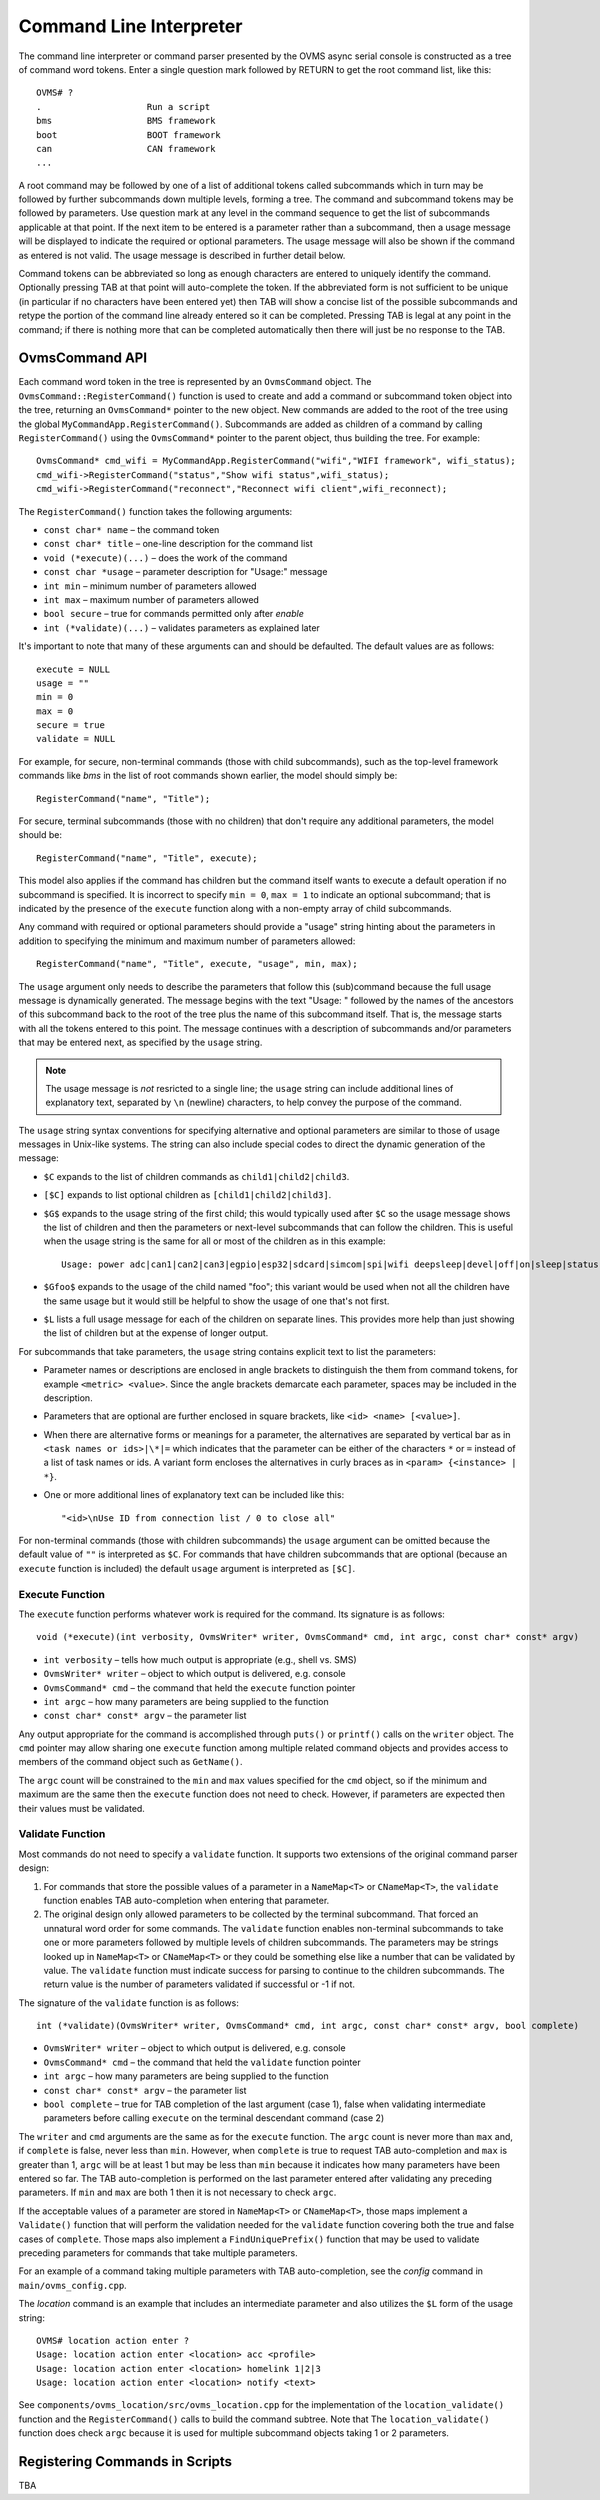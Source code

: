 ========================
Command Line Interpreter
========================

The command line interpreter or command parser presented by the OVMS
async serial console is constructed as a tree of command word tokens.
Enter a single question mark followed by RETURN to get the root command list,
like this::

 OVMS# ?
 .                    Run a script
 bms                  BMS framework
 boot                 BOOT framework
 can                  CAN framework
 ...

A root command may be followed by one of a list of additional tokens
called subcommands which in turn may be followed by further
subcommands down multiple levels, forming a tree.  The command and subcommand tokens
may be followed by parameters.  Use question mark at any level in the command
sequence to get the list of subcommands applicable at that point.  If
the next item to be entered is a parameter rather than a subcommand,
then a usage message will be displayed to indicate the required or
optional parameters.  The usage message will also be shown if the
command as entered is not valid.  The usage message is described in
further detail below.

Command tokens can be abbreviated so long as enough characters are
entered to uniquely identify the command.  Optionally pressing
TAB at that point will auto-complete the token.  If the abbreviated form is not
sufficient to be unique (in particular if no characters have been
entered yet) then TAB will show a concise list of the possible
subcommands and retype the portion of the command line already
entered so it can be completed.  Pressing TAB is legal at any point
in the command; if there is nothing more that can be completed
automatically then there will just be no response to the TAB.

OvmsCommand API
---------------

Each command word token in the tree is represented by an
``OvmsCommand`` object.  The ``OvmsCommand::RegisterCommand()``
function is used to create and add a command or subcommand token
object into the tree, returning an ``OvmsCommand*`` pointer to the new
object.  New commands are added to the root of the tree using the
global ``MyCommandApp.RegisterCommand()``.  Subcommands are added as
children of a command by calling ``RegisterCommand()`` using the
``OvmsCommand*`` pointer to the parent object, thus building the tree.
For example::

 OvmsCommand* cmd_wifi = MyCommandApp.RegisterCommand("wifi","WIFI framework", wifi_status);
 cmd_wifi->RegisterCommand("status","Show wifi status",wifi_status);
 cmd_wifi->RegisterCommand("reconnect","Reconnect wifi client",wifi_reconnect);

The ``RegisterCommand()`` function takes the following arguments:

* ``const char* name`` – the command token
* ``const char* title`` – one-line description for the command list
* ``void (*execute)(...)`` – does the work of the command
* ``const char *usage`` – parameter description for "Usage:" message
* ``int min`` – minimum number of parameters allowed
* ``int max`` – maximum number of parameters allowed
* ``bool secure`` – true for commands permitted only after *enable*
* ``int (*validate)(...)`` – validates parameters as explained later

It's important to note that many of these arguments can and should be
defaulted.  The default values are as follows::

 execute = NULL
 usage = ""
 min = 0
 max = 0
 secure = true
 validate = NULL

For example, for secure, non-terminal commands (those with child
subcommands), such as the top-level framework commands like *bms* in
the list of root commands shown earlier, the model should simply be::

 RegisterCommand("name", "Title");

For secure, terminal subcommands (those with no children) that don't
require any additional parameters, the model should be::

 RegisterCommand("name", "Title", execute);

This model also applies if the command has children but the command
itself wants to execute a default operation if no subcommand is
specified.  It is incorrect to specify ``min = 0``, ``max = 1`` to
indicate an optional subcommand; that is indicated by the presence of
the ``execute`` function along with a non-empty array of child
subcommands.

Any command with required or optional parameters should provide a
"usage" string hinting about the parameters in addition to
specifying the minimum and maximum number of parameters allowed::

 RegisterCommand("name", "Title", execute, "usage", min, max);

The ``usage`` argument only needs to describe the parameters that
follow this (sub)command because the full usage message is dynamically
generated.  The message begins with the text "Usage: " followed by the
names of the ancestors of this subcommand back to the root of
the tree plus the name of this subcommand itself.  That is, the
message starts with all the tokens entered to this point.  The message
continues with a description of subcommands and/or parameters that may be
entered next, as specified by the ``usage`` string.

.. note:: The usage message is *not* resricted to a single line; the
  ``usage`` string can include additional lines of explanatory text,
  separated by ``\n`` (newline) characters, to help convey the purpose
  of the command.

The ``usage`` string syntax conventions for specifying alternative and
optional parameters are similar to those of usage messages in
Unix-like systems.  The string can also include special codes to
direct the dynamic generation of the message:

* ``$C`` expands to the list of children commands as ``child1|child2|child3``.
* ``[$C]`` expands to list optional children as ``[child1|child2|child3]``.
* ``$G$`` expands to the usage string of the first child; this would
  typically used after ``$C`` so the usage message shows the list of
  children and then the parameters or next-level subcommands that can
  follow the children.  This is useful when the usage string is the
  same for all or most of the children as in this example::

   Usage: power adc|can1|can2|can3|egpio|esp32|sdcard|simcom|spi|wifi deepsleep|devel|off|on|sleep|status

* ``$Gfoo$`` expands to the usage of the child named "foo"; this variant
  would be used when not all the children have the same usage but it
  would still be helpful to show the usage of one that's not first.
* ``$L`` lists a full usage message for each of the children on separate lines.
  This provides more help than just showing the list of children but
  at the expense of longer output.

For subcommands that take parameters, the ``usage`` string contains
explicit text to list the parameters:

* Parameter names or descriptions are enclosed in angle brackets to
  distinguish the them from command tokens, for example ``<metric> <value>``.
  Since the angle brackets demarcate each parameter, spaces may be
  included in the description.
* Parameters that are optional are further enclosed in square
  brackets, like ``<id> <name> [<value>]``.
* When there are alternative forms or meanings for a parameter, the
  alternatives are separated by vertical bar as in ``<task names or
  ids>|\*|=`` which indicates that the parameter can be either of the
  characters ``*`` or ``=`` instead of a list of task names or ids.  A
  variant form encloses the alternatives in curly braces as in
  ``<param> {<instance> | *}``.
* One or more additional lines of explanatory text can be included
  like this::

  "<id>\nUse ID from connection list / 0 to close all"

For non-terminal commands (those with children subcommands) the
``usage`` argument can be omitted because the default value of ``""`` is
interpreted as ``$C``.  For commands that have children subcommands that
are optional (because an ``execute`` function is included) the default
``usage`` argument is interpreted as ``[$C]``.

Execute Function
^^^^^^^^^^^^^^^^

The ``execute`` function performs whatever work is required for the
command.  Its signature is as follows::

  void (*execute)(int verbosity, OvmsWriter* writer, OvmsCommand* cmd, int argc, const char* const* argv)

* ``int verbosity`` – tells how much output is appropriate (e.g., shell
  vs. SMS)
* ``OvmsWriter* writer`` – object to which output is delivered, e.g. console
* ``OvmsCommand* cmd`` – the command that held the ``execute``
  function pointer
* ``int argc`` – how many parameters are being supplied to the function
* ``const char* const* argv`` – the parameter list

Any output appropriate for the command is accomplished through
``puts()`` or ``printf()`` calls on the ``writer`` object.  The ``cmd``
pointer may allow sharing one ``execute`` function among multiple
related command objects and provides access to members of the command
object such as ``GetName()``.

The ``argc`` count will be constrained to the ``min`` and ``max``
values specified for the ``cmd`` object, so if the minimum and maximum
are the same then the ``execute`` function does not need to check.
However, if parameters are expected then their values must be validated.

Validate Function
^^^^^^^^^^^^^^^^^
Most commands do not need to specify a ``validate`` function.  It
supports two extensions of the original command parser design:

1. For commands that store the possible values of a parameter in a
   ``NameMap<T>`` or ``CNameMap<T>``, the ``validate`` function
   enables TAB auto-completion when entering that parameter.

2. The original design only allowed parameters to be collected by the
   terminal subcommand.  That forced an unnatural word order for some
   commands.  The ``validate`` function enables non-terminal
   subcommands to take one or more parameters followed by multiple
   levels of children subcommands.  The parameters may be strings
   looked up in ``NameMap<T>`` or ``CNameMap<T>`` or they could be
   something else like a number that can be validated by value.  The
   ``validate`` function must indicate success for parsing to continue
   to the children subcommands.  The return value is the number of
   parameters validated if successful or -1 if not.

The signature of the ``validate`` function is as follows::

 int (*validate)(OvmsWriter* writer, OvmsCommand* cmd, int argc, const char* const* argv, bool complete)

* ``OvmsWriter* writer`` – object to which output is delivered, e.g. console

* ``OvmsCommand* cmd`` – the command that held the ``validate``
  function pointer

* ``int argc`` – how many parameters are being supplied to the function

* ``const char* const* argv`` – the parameter list

* ``bool complete`` – true for TAB completion of the last argument
  (case 1), false when validating intermediate parameters before
  calling ``execute`` on the terminal descendant command (case 2)

The ``writer`` and ``cmd`` arguments are the same as for the
``execute`` function.  The ``argc`` count is never more than ``max``
and, if ``complete`` is false, never less than ``min``.  However, when
``complete`` is true to request TAB auto-completion and ``max`` is
greater than 1, ``argc`` will be at least 1 but may be less than
``min`` because it indicates how many parameters have been entered so
far.  The TAB auto-completion is performed on the last parameter
entered after validating any preceding parameters.  If ``min`` and
``max`` are both 1 then it is not necessary to check ``argc``.

If the acceptable values of a parameter are stored in ``NameMap<T>``
or ``CNameMap<T>``, those maps implement a ``Validate()`` function
that will perform the validation needed for the ``validate``
function covering both the true and false cases of ``complete``.
Those maps also implement a ``FindUniquePrefix()`` function that may
be used to validate preceding parameters for commands that take
multiple parameters.

For an example of a command taking multiple parameters with TAB
auto-completion, see the *config* command in ``main/ovms_config.cpp``.

The *location* command is an example that includes an intermediate
parameter and also utilizes the ``$L`` form of the usage string::

 OVMS# location action enter ?
 Usage: location action enter <location> acc <profile>
 Usage: location action enter <location> homelink 1|2|3
 Usage: location action enter <location> notify <text>

See ``components/ovms_location/src/ovms_location.cpp`` for the
implementation of the ``location_validate()`` function and the
``RegisterCommand()`` calls to build the command subtree.  Note that
The ``location_validate()`` function does check ``argc`` because it is
used for multiple subcommand objects taking 1 or 2 parameters.

Registering Commands in Scripts
-------------------------------

TBA
